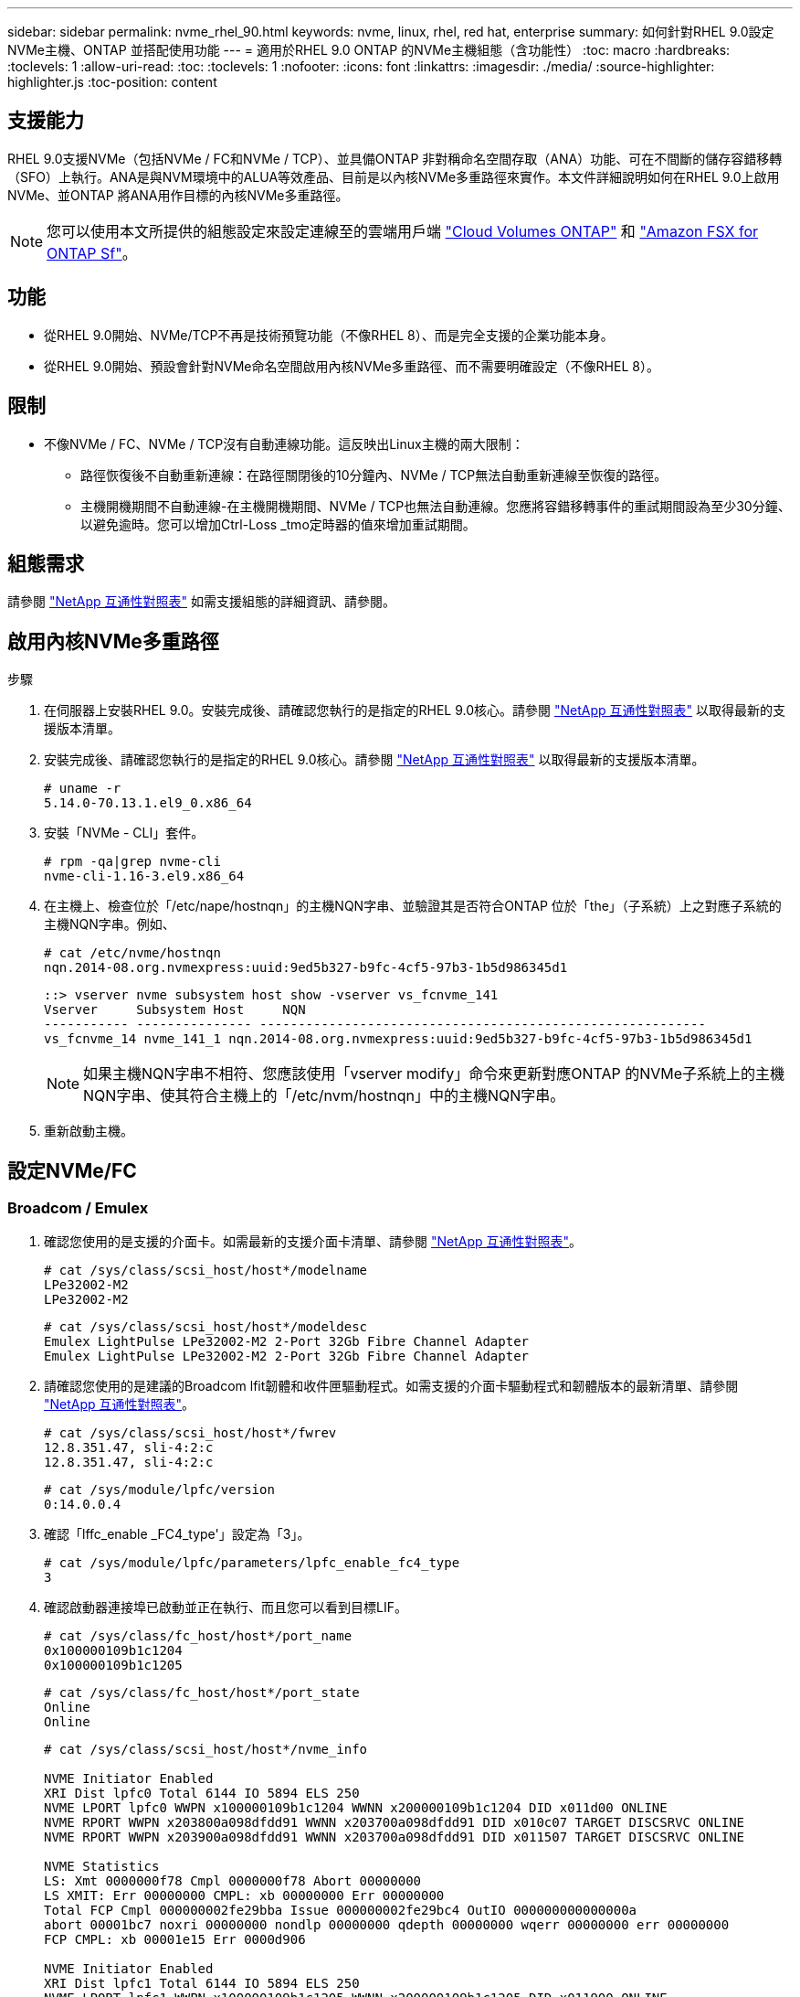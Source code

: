 ---
sidebar: sidebar 
permalink: nvme_rhel_90.html 
keywords: nvme, linux, rhel, red hat, enterprise 
summary: 如何針對RHEL 9.0設定NVMe主機、ONTAP 並搭配使用功能 
---
= 適用於RHEL 9.0 ONTAP 的NVMe主機組態（含功能性）
:toc: macro
:hardbreaks:
:toclevels: 1
:allow-uri-read: 
:toc: 
:toclevels: 1
:nofooter: 
:icons: font
:linkattrs: 
:imagesdir: ./media/
:source-highlighter: highlighter.js
:toc-position: content




== 支援能力

RHEL 9.0支援NVMe（包括NVMe / FC和NVMe / TCP）、並具備ONTAP 非對稱命名空間存取（ANA）功能、可在不間斷的儲存容錯移轉（SFO）上執行。ANA是與NVM環境中的ALUA等效產品、目前是以內核NVMe多重路徑來實作。本文件詳細說明如何在RHEL 9.0上啟用NVMe、並ONTAP 將ANA用作目標的內核NVMe多重路徑。


NOTE: 您可以使用本文所提供的組態設定來設定連線至的雲端用戶端 link:https://docs.netapp.com/us-en/cloud-manager-cloud-volumes-ontap/index.html["Cloud Volumes ONTAP"^] 和 link:https://docs.netapp.com/us-en/cloud-manager-fsx-ontap/index.html["Amazon FSX for ONTAP Sf"^]。



== 功能

* 從RHEL 9.0開始、NVMe/TCP不再是技術預覽功能（不像RHEL 8）、而是完全支援的企業功能本身。
* 從RHEL 9.0開始、預設會針對NVMe命名空間啟用內核NVMe多重路徑、而不需要明確設定（不像RHEL 8）。




== 限制

* 不像NVMe / FC、NVMe / TCP沒有自動連線功能。這反映出Linux主機的兩大限制：
+
** 路徑恢復後不自動重新連線：在路徑關閉後的10分鐘內、NVMe / TCP無法自動重新連線至恢復的路徑。
** 主機開機期間不自動連線-在主機開機期間、NVMe / TCP也無法自動連線。您應將容錯移轉事件的重試期間設為至少30分鐘、以避免逾時。您可以增加Ctrl-Loss _tmo定時器的值來增加重試期間。






== 組態需求

請參閱 link:https://mysupport.netapp.com/matrix/["NetApp 互通性對照表"^] 如需支援組態的詳細資訊、請參閱。



== 啟用內核NVMe多重路徑

.步驟
. 在伺服器上安裝RHEL 9.0。安裝完成後、請確認您執行的是指定的RHEL 9.0核心。請參閱 link:https://mysupport.netapp.com/matrix/["NetApp 互通性對照表"^] 以取得最新的支援版本清單。
. 安裝完成後、請確認您執行的是指定的RHEL 9.0核心。請參閱 link:https://mysupport.netapp.com/matrix/["NetApp 互通性對照表"^] 以取得最新的支援版本清單。
+
[listing]
----
# uname -r
5.14.0-70.13.1.el9_0.x86_64
----
. 安裝「NVMe - CLI」套件。
+
[listing]
----
# rpm -qa|grep nvme-cli
nvme-cli-1.16-3.el9.x86_64
----
. 在主機上、檢查位於「/etc/nape/hostnqn」的主機NQN字串、並驗證其是否符合ONTAP 位於「the」（子系統）上之對應子系統的主機NQN字串。例如、
+
[listing]
----
# cat /etc/nvme/hostnqn
nqn.2014-08.org.nvmexpress:uuid:9ed5b327-b9fc-4cf5-97b3-1b5d986345d1
----
+
[listing]
----
::> vserver nvme subsystem host show -vserver vs_fcnvme_141
Vserver     Subsystem Host     NQN
----------- --------------- ----------------------------------------------------------
vs_fcnvme_14 nvme_141_1 nqn.2014-08.org.nvmexpress:uuid:9ed5b327-b9fc-4cf5-97b3-1b5d986345d1
----
+

NOTE: 如果主機NQN字串不相符、您應該使用「vserver modify」命令來更新對應ONTAP 的NVMe子系統上的主機NQN字串、使其符合主機上的「/etc/nvm/hostnqn」中的主機NQN字串。

. 重新啟動主機。




== 設定NVMe/FC



=== Broadcom / Emulex

. 確認您使用的是支援的介面卡。如需最新的支援介面卡清單、請參閱 link:https://mysupport.netapp.com/matrix/["NetApp 互通性對照表"^]。
+
[listing]
----
# cat /sys/class/scsi_host/host*/modelname
LPe32002-M2
LPe32002-M2
----
+
[listing]
----
# cat /sys/class/scsi_host/host*/modeldesc
Emulex LightPulse LPe32002-M2 2-Port 32Gb Fibre Channel Adapter
Emulex LightPulse LPe32002-M2 2-Port 32Gb Fibre Channel Adapter
----
. 請確認您使用的是建議的Broadcom lfit韌體和收件匣驅動程式。如需支援的介面卡驅動程式和韌體版本的最新清單、請參閱 link:https://mysupport.netapp.com/matrix/["NetApp 互通性對照表"^]。
+
[listing]
----
# cat /sys/class/scsi_host/host*/fwrev
12.8.351.47, sli-4:2:c
12.8.351.47, sli-4:2:c
----
+
[listing]
----
# cat /sys/module/lpfc/version
0:14.0.0.4
----
. 確認「lffc_enable _FC4_type'」設定為「3」。
+
[listing]
----
# cat /sys/module/lpfc/parameters/lpfc_enable_fc4_type
3
----
. 確認啟動器連接埠已啟動並正在執行、而且您可以看到目標LIF。
+
[listing]
----
# cat /sys/class/fc_host/host*/port_name
0x100000109b1c1204
0x100000109b1c1205
----
+
[listing]
----
# cat /sys/class/fc_host/host*/port_state
Online
Online
----
+
[listing]
----
# cat /sys/class/scsi_host/host*/nvme_info

NVME Initiator Enabled
XRI Dist lpfc0 Total 6144 IO 5894 ELS 250
NVME LPORT lpfc0 WWPN x100000109b1c1204 WWNN x200000109b1c1204 DID x011d00 ONLINE
NVME RPORT WWPN x203800a098dfdd91 WWNN x203700a098dfdd91 DID x010c07 TARGET DISCSRVC ONLINE
NVME RPORT WWPN x203900a098dfdd91 WWNN x203700a098dfdd91 DID x011507 TARGET DISCSRVC ONLINE

NVME Statistics
LS: Xmt 0000000f78 Cmpl 0000000f78 Abort 00000000
LS XMIT: Err 00000000 CMPL: xb 00000000 Err 00000000
Total FCP Cmpl 000000002fe29bba Issue 000000002fe29bc4 OutIO 000000000000000a
abort 00001bc7 noxri 00000000 nondlp 00000000 qdepth 00000000 wqerr 00000000 err 00000000
FCP CMPL: xb 00001e15 Err 0000d906

NVME Initiator Enabled
XRI Dist lpfc1 Total 6144 IO 5894 ELS 250
NVME LPORT lpfc1 WWPN x100000109b1c1205 WWNN x200000109b1c1205 DID x011900 ONLINE
NVME RPORT WWPN x203d00a098dfdd91 WWNN x203700a098dfdd91 DID x010007 TARGET DISCSRVC ONLINE
NVME RPORT WWPN x203a00a098dfdd91 WWNN x203700a098dfdd91 DID x012a07 TARGET DISCSRVC ONLINE

NVME Statistics
LS: Xmt 0000000fa8 Cmpl 0000000fa8 Abort 00000000
LS XMIT: Err 00000000 CMPL: xb 00000000 Err 00000000
Total FCP Cmpl 000000002e14f170 Issue 000000002e14f17a OutIO 000000000000000a
abort 000016bb noxri 00000000 nondlp 00000000 qdepth 00000000 wqerr 00000000 err 00000000
FCP CMPL: xb 00001f50 Err 0000d9f8
----
. 啟用1MB I/O大小。
+
需要將"lfc_sg_seg_cnt"參數設為"256"、以讓"lffc"驅動程式發出大小高達1 MB的I/O要求。

+
[listing]
----
# cat /etc/modprobe.d/lpfc.conf
options lpfc lpfc_sg_seg_cnt=256
----
+
.. 執行「dracut -f」命令、然後重新啟動主機。
.. 主機開機後、請確認「lfc_sg_seg_cnt'」設定為「256」。
+
[listing]
----
# cat /sys/module/lpfc/parameters/lpfc_sg_seg_cnt
256
----






=== Marvell / QLogic

RHEL 9.0核心隨附的原生內建內建qla2xxx驅動程式、提供ONTAP 最新的上游修正程式、是支援此功能不可或缺的要素。確認您執行的是支援的介面卡驅動程式和韌體版本：

[listing]
----
# cat /sys/class/fc_host/host*/symbolic_name
QLE2742 FW:v9.06.02 DVR:v10.02.00.200-k
QLE2742 FW:v9.06.02 DVR:v10.02.00.200-k
----
驗證是否已設定「ql2xnvmeenable」、以便Marvell介面卡能作為NVMe / FC啟動器運作：

[listing]
----
# cat /sys/module/qla2xxx/parameters/ql2xnvmeenable
1
----


== 設定NVMe/TCP

不像NVMe / FC、NVMe / TCP沒有自動連線功能。這反映出Linux NVMe/TCP主機的兩大限制：

* 路徑恢復後不自動重新連線：在路徑關閉後的10分鐘內、NVMe / TCP無法自動重新連線至恢復的路徑。
* 主機開機期間不自動連線-在主機開機期間、NVMe / TCP也無法自動連線。您應將容錯移轉事件的重試期間設為至少30分鐘、以避免逾時。您可以增加Ctrl-Loss _tmo定時器的值來增加重試期間。以下是詳細資料：


.步驟
. 驗證啟動器連接埠是否能夠擷取支援的NVMe / TCP LIF上的探索記錄頁面資料：
+
[listing]
----
# nvme discover -t tcp -w 192.168.1.8 -a 192.168.1.51

Discovery Log Number of Records 10, Generation counter 119
=====Discovery Log Entry 0======
trtype: tcp
adrfam: ipv4
subtype: nvme subsystem
treq: not specified
portid: 0
trsvcid: 4420
subnqn: nqn.1992-08.com.netapp:sn.56e362e9bb4f11ebbaded039ea165abc:subsystem.nvme_118_tcp_1
traddr: 192.168.2.56
sectype: none
=====Discovery Log Entry 1======
trtype: tcp
adrfam: ipv4
subtype: nvme subsystem
treq: not specified
portid: 1
trsvcid: 4420
subnqn: nqn.1992-08.com.netapp:sn.56e362e9bb4f11ebbaded039ea165abc:subsystem.nvme_118_tcp_1
traddr: 192.168.1.51
sectype: none
=====Discovery Log Entry 2======
trtype: tcp
adrfam: ipv4
subtype: nvme subsystem
treq: not specified
portid: 0
trsvcid: 4420
subnqn: nqn.1992-08.com.netapp:sn.56e362e9bb4f11ebbaded039ea165abc:subsystem.nvme_118_tcp_2
traddr: 192.168.2.56
sectype: none
...
----
. 同樣地、請確認其他的NVMe/TCP啟動器目標LIF組合能夠成功擷取探索記錄頁面資料。例如、
+
[listing]
----
# nvme discover -t tcp -w 192.168.1.8 -a 192.168.1.51
# nvme discover -t tcp -w 192.168.1.8 -a 192.168.1.52
# nvme discover -t tcp -w 192.168.2.9 -a 192.168.2.56
# nvme discover -t tcp -w 192.168.2.9 -a 192.168.2.57
----
. 執行 `nvme connect-all` 跨節點執行所有支援的NVMe/TCP啟動器目標LIF命令。請確保設定更長的時間 `ctrl_loss_tmo` 定時器重試期間（例如30分鐘、可透過設定 `-l 1800`）在連線期間、以便在路徑遺失時、重試更長時間。例如、
+
[listing]
----
# nvme connect-all -t tcp -w 192.168.1.8 -a 192.168.1.51 -l 1800
# nvme connect-all -t tcp -w 192.168.1.8 -a 192.168.1.52 -l 1800
# nvme connect-all -t tcp -w 192.168.2.9 -a 192.168.2.56 -l 1800
# nvme connect-all -t tcp -w 192.168.2.9 -a 192.168.2.57 -l 1800
----




== 驗證NVMf

. 檢查下列項目、確認內核NVMe多重路徑確實已啟用：
+
[listing]
----
# cat /sys/module/nvme_core/parameters/multipath
Y
----
. 驗證ONTAP 適當的NVMf設定（例如、設定為「NetApp支援控制器」的模型、以及將「iopolicing」設定為「循環配置資源」的負載平衡）ONTAP 、以正確反映在主機上：
+
[listing]
----
# cat /sys/class/nvme-subsystem/nvme-subsys*/model
NetApp ONTAP Controller
NetApp ONTAP Controller
----
+
[listing]
----
# cat /sys/class/nvme-subsystem/nvme-subsys*/iopolicy
round-robin
round-robin
----
. 確認ONTAP 支援的名稱空間能正確反映在主機上。例如（A）、
+
[listing]
----
# nvme list
Node         SN                    Model                   Namespace   Usage
------      ---------------------------------------      ------------------------
/dev/nvme0n1 814vWBNRwf9HAAAAAAAB  NetApp ONTAP Controller  1          85.90 GB / 85.90 GB

Format         FW Rev
---------------------
4 KiB + 0 B   FFFFFFFF
----
+
範例（b）：

+
[listing]
----
# nvme list
Node           SN                   Model                    Namespace   Usage
---------------------------------------------------- ------------------------------------
/dev/nvme0n1   81CZ5BQuUNfGAAAAAAAB NetApp ONTAP Controller   1         85.90 GB / 85.90 GB

Format         FW Rev
-----------------------
4 KiB + 0 B   FFFFFFFF
----
. 確認每個路徑的控制器狀態均為有效、且具有適當的ANA狀態。例如（A）、
+
[listing]
----
# nvme list-subsys /dev/nvme0n1
nvme-subsys0 - NQN=nqn.1992-08.com.netapp:sn.5f5f2c4aa73b11e9967e00a098df41bd:subsystem.nvme_141_1
\
+- nvme0 fc traddr=nn-0x203700a098dfdd91:pn-0x203800a098dfdd91 host_traddr=nn-0x200000109b1c1204:pn-0x100000109b1c1204 live inaccessible
+- nvme1 fc traddr=nn-0x203700a098dfdd91:pn-0x203900a098dfdd91 host_traddr=nn-0x200000109b1c1204:pn-0x100000109b1c1204 live inaccessible
+- nvme2 fc traddr=nn-0x203700a098dfdd91:pn-0x203a00a098dfdd91 host_traddr=nn-0x200000109b1c1205:pn-0x100000109b1c1205 live optimized
+- nvme3 fc traddr=nn-0x203700a098dfdd91:pn-0x203d00a098dfdd91 host_traddr=nn-0x200000109b1c1205:pn-0x100000109b1c1205 live optimized
----
+
範例（b）：

+
[listing]
----
# nvme list-subsys /dev/nvme0n1
nvme-subsys0 - NQN=nqn.1992-08.com.netapp:sn.56e362e9bb4f11ebbaded039ea165abc:subsystem.nvme_118_tcp_1
\
+- nvme0 tcp traddr=192.168.1.51 trsvcid=4420 host_traddr=192.168.1.8 live optimized
+- nvme10 tcp traddr=192.168.2.56 trsvcid=4420 host_traddr=192.168.2.9 live optimized
+- nvme15 tcp traddr=192.168.2.57 trsvcid=4420 host_traddr=192.168.2.9 live non-optimized
+- nvme5 tcp traddr=192.168.1.52 trsvcid=4420 host_traddr=192.168.1.8 live non-optimized
----
. 驗證NetApp外掛程式是否顯示每ONTAP 個不支援的名稱空間裝置的正確值。例如（A）、
+
[listing]
----
# nvme netapp ontapdevices -o column
Device       Vserver        Namespace Path                            NSID
----------------------- ------------------------------ -------------------------
/dev/nvme0n1  vs_fcnvme_141  /vol/fcnvme_141_vol_1_1_0/fcnvme_141_ns   1

UUID                                   Size
--------------------------------------------
72b887b1-5fb6-47b8-be0b-33326e2542e2   85.90GB

# nvme netapp ontapdevices -o json
{
"ONTAPdevices" : [
    {
        "Device" : "/dev/nvme0n1",
        "Vserver" : "vs_fcnvme_141",
        "Namespace_Path" : "/vol/fcnvme_141_vol_1_1_0/fcnvme_141_ns",
        "NSID" : 1,
        "UUID" : "72b887b1-5fb6-47b8-be0b-33326e2542e2",
        "Size" : "85.90GB",
        "LBA_Data_Size" : 4096,
        "Namespace_Size" : 20971520
    }
  ]
}
----
+
範例（b）：

+
[listing]
----
# nvme netapp ontapdevices -o column
Device               Vserver                   Namespace Path
--------------------- ------------------------- ------------------------------------
/dev/nvme0n1         vs_tcp_118                /vol/tcpnvme_118_1_0_0/tcpnvme_118_ns

NSID   UUID                               Size
-------------------------------------------------
1     4a3e89de-b239-45d8-be0c-b81f6418283c 85.90GB
----
+
[listing]
----
# nvme netapp ontapdevices -o json
{
"ONTAPdevices" : [
    {
     "Device" : "/dev/nvme0n1",
      "Vserver" : "vs_tcp_118",
      "Namespace_Path" : "/vol/tcpnvme_118_1_0_0/tcpnvme_118_ns",
      "NSID" : 1,
      "UUID" : "4a3e89de-b239-45d8-be0c-b81f6418283c",
      "Size" : "85.90GB",
      "LBA_Data_Size" : 4096,
      "Namespace_Size" : 20971520
    },
  ]

}
----




== 疑難排解

在開始任何NVMe / FC故障的疑難排解之前、請務必確保您所執行的組態符合IMT 《支援技術規範的要求。然後繼續執行下列步驟、以偵錯任何主機端問題。



=== lffc詳細記錄

以下是適用於NVMe/FC的lpfcs驅動程式記錄位元遮罩清單、如「驅動程式/scsi/lffc/lffc_logmsg.h」所示：

[listing]
----
#define LOG_NVME 0x00100000 /* NVME general events. */
#define LOG_NVME_DISC 0x00200000 /* NVME Discovery/Connect events. */
#define LOG_NVME_ABTS 0x00400000 /* NVME ABTS events. */
#define LOG_NVME_IOERR 0x00800000 /* NVME IO Error events. */
----
您可以將「lffc_log_verbose」驅動程式設定（附加至lfc行、位於「/etc/modprobe.d/lffc.conf」）設定為上述任何值、以便從「lfc」驅動程式觀點記錄nvm/FC事件。然後執行「dracut -f」命令重新建立「initramfs」、然後重新啟動主機。重新開機後、請使用上述「log_nvm_disc」位元遮罩、檢查下列項目、確認是否已套用詳細記錄：

[listing]
----
# cat /etc/modprobe.d/lpfc.conf
options lpfc_enable_fc4_type=3 lpfc_log_verbose=0xf00083
----
[listing]
----
# cat /sys/module/lpfc/parameters/lpfc_log_verbose
15728771
----


=== qla2xxx詳細記錄

NVMe / FC沒有類似的特定qla2xxx記錄、如「lffc」中所示。您可以在此處設定一般qla2xxx記錄層級、例如「ql2xextended _error_logging=0x1e400000」。您可以將此值附加至對應的「modf探測qla2xxx conf"檔案、以完成此作業。然後執行「dracut -f」重新建立「initramfs」、然後重新啟動主機。重新開機後、請確認已套用詳細記錄、如下所示：

[listing]
----
# cat /etc/modprobe.d/qla2xxx.conf
options qla2xxx ql2xnvmeenable=1 ql2xextended_error_logging=0x1e400000
----
[listing]
----
# cat /sys/module/qla2xxx/parameters/ql2xextended_error_logging
507510784
----


=== 常見的NVMe-CLI錯誤和因應措施

[cols="20, 20, 50"]
|===
| 「NVMe - CLI」顯示錯誤 | 可能原因 | 因應措施 


| 「無法寫入/開發/ NVMe架構：無效的引數」錯誤發生於「NVMe探索」、「NVMe連線」或「NVMe連線-全部」 | 如果語法錯誤、通常會顯示此錯誤訊息。 | 請確定上述NVMe命令的語法正確無誤。 


| 「無法寫入/開發/ NVMe架構：在「NVMe探索」、「NVMe連線」或「NVMe連線全部」期間、沒有這類檔案或目錄 | 可能會引發多個問題。常見的情況包括：您將錯誤的引數傳遞給上述NVMe命令。  a| 
請確定您已針對上述命令傳遞適當的引數（例如適當的WWNN字串、WWPN字串等）。如果引數正確、但仍看到此錯誤、請檢查NVMe啟動器的「/sys/class/scsi_host/host/nvm_info'」輸出是否正確、並在遠端連接埠區段下方正確顯示「已啟用」和nvm/FC目標LIF。例如、

[listing]
----
# cat /sys/class/scsi_host/host*/nvme_info
NVME Initiator Enabled
NVME LPORT lpfc0 WWPN x10000090fae0ec9d WWNN x20000090fae0ec9d DID x012000 ONLINE
NVME RPORT WWPN x200b00a098c80f09 WWNN x200a00a098c80f09 DID x010601 TARGET DISCSRVC ONLINE

NVME Statistics
LS: Xmt 0000000000000006 Cmpl 0000000000000006
FCP: Rd 0000000000000071 Wr 0000000000000005 IO 0000000000000031
Cmpl 00000000000000a6 Outstanding 0000000000000001

NVME Initiator Enabled
NVME LPORT lpfc1 WWPN x10000090fae0ec9e WWNN x20000090fae0ec9e DID x012400 ONLINE
NVME RPORT WWPN x200900a098c80f09 WWNN x200800a098c80f09 DID x010301 TARGET DISCSRVC ONLINE

NVME Statistics
LS: Xmt 0000000000000006 Cmpl 0000000000000006
FCP: Rd 0000000000000073 Wr 0000000000000005 IO 0000000000000031
Cmpl 00000000000000a8 Outstanding 0000000000000001
----
因應措施：如果「NVMe資訊」輸出中未顯示上述目標LIF、請檢查「/var/log/Messages」和「dmesg」輸出是否有任何可疑的NVMe / FC故障、並據此報告或修正。



| 在「NVMe探索」、「NVMe連線」或「NVMe連線」期間、「無探索記錄項目可擷取」  a| 
如果NetApp陣列上的對應子系統未新增「/etc/nexe/hostnqn」字串、或是在個別子系統中新增不正確的「hostnqn」字串、通常會出現此錯誤訊息。
 a| 
請確定NetApp陣列上的對應子系統中已新增確切的「/etc/nvm/hostnqn」字串（請透過「vserver NVMe子系統主機show」驗證）。



| 「無法寫入/開發/ NVMe架構：作業已在進行中」、「NVMe探索」、「NVMe連線」或「NVMe連線-全部」 | 如果已建立控制器關聯或指定的作業、或正在建立、就會出現此錯誤訊息。這可能是上述安裝之自動連線指令碼的一部分。  a| 
無。若為「NVMe探索」、請稍後嘗試執行此命令。對於「NVMe Connect」和「Connect All」、請執行「NVMe清單」、以驗證命名空間裝置是否已建立並顯示在主機上。

|===


=== 何時聯絡技術支援

如果您仍遇到問題、請收集下列檔案和命令輸出、然後將其傳送以供進一步分類：

[listing]
----
cat /sys/class/scsi_host/host*/nvme_info
/var/log/messages
dmesg
nvme discover output as in:
nvme discover --transport=fc --traddr=nn-0x200a00a098c80f09:pn-0x200b00a098c80f09 --host-traddr=nn-0x20000090fae0ec9d:pn-0x10000090fae0ec9d
nvme list
nvme list-subsys /dev/nvmeXnY
----
